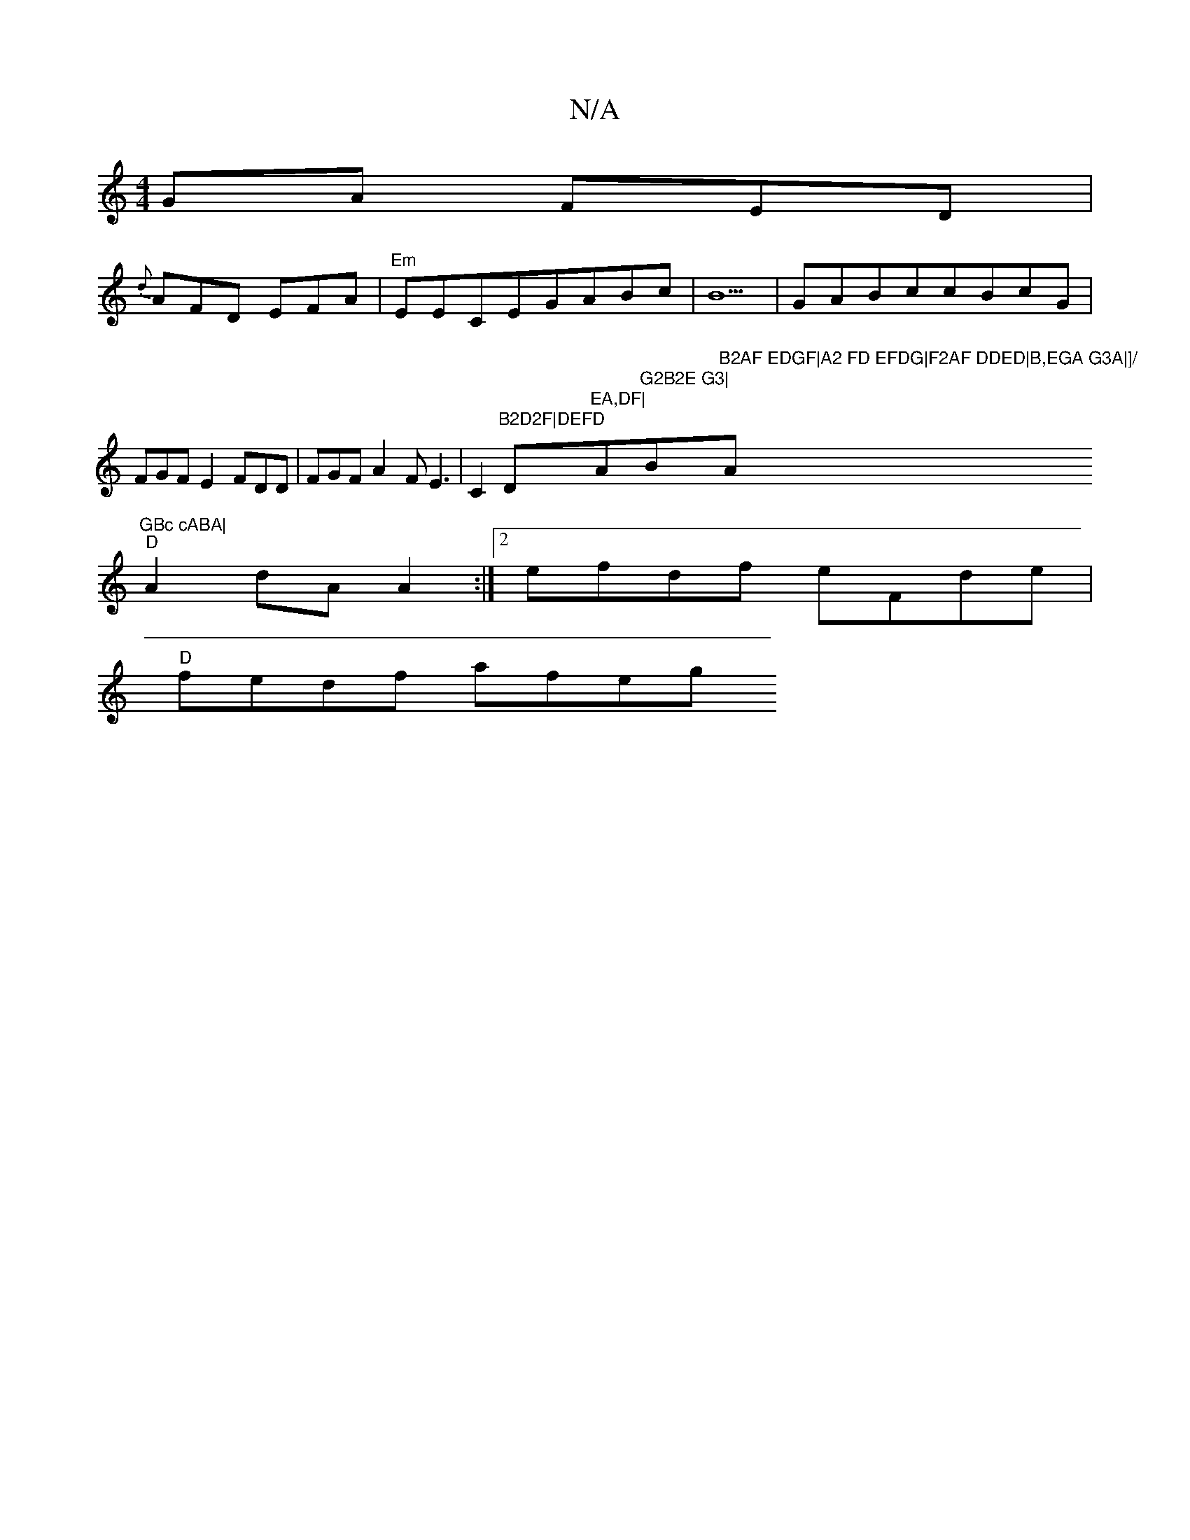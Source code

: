 X:1
T:N/A
M:4/4
R:N/A
K:Cmajor
GA FED|
{d}AFD EFA|"Em"EECEGABc|B5 |GABccBcG|FGFE2 FDD|FGFA2FE3|C2"B2D2F|DEFD"D"EA,DF|"Am"G2B2E G3| "Bm"B2AF EDGF|A2 FD EFDG|F2AF DDED|B,EGA G3A|]/ "A"^GBc cABA|
"D"A2dA A2:|[2 efdf eFde|
"D"fedf afeg